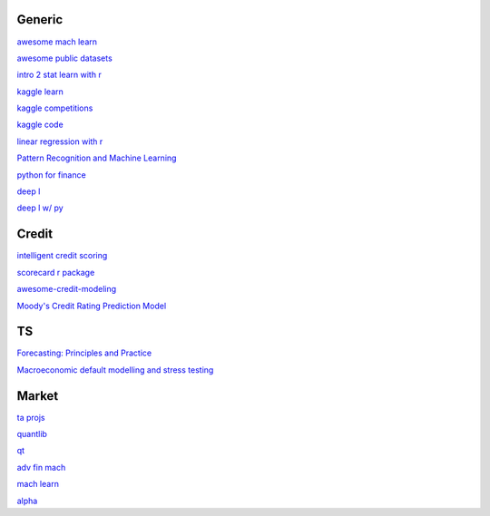 Generic
--------

`awesome mach learn <https://github.com/josephmisiti/awesome-machine-learning>`_

`awesome public datasets <https://github.com/awesomedata/awesome-public-datasets>`_

`intro 2 stat learn with r <https://hastie.su.domains/ISLR2/ISLRv2_website.pdf>`_

`kaggle learn <https://www.kaggle.com/learn>`_

`kaggle competitions <https://www.kaggle.com/competitions>`_

`kaggle code <https://www.kaggle.com/code>`_

`linear regression with r <http://www.utstat.toronto.edu/~brunner/books/LinearModelsWithR.pdf>`_

`Pattern Recognition and Machine Learning <https://www.cs.uoi.gr/~arly/courses/ml/tmp/Bishop_book.pdf>`_

`python for finance <https://palmislandtraders.com/econ136/mpff.pdf>`_

`deep l <https://www.deeplearningbook.org/>`_

`deep l w/ py <https://github.com/letspython3x/Books/blob/master/Deep%20Learning%20with%20Python.pdf>`_

Credit
---------

`intelligent credit scoring <https://www.academia.edu/33357499/Credit_Risk_Scorecards_Developing_and_Implementing_Intelligent_Credit_Scoring>`_

`scorecard r package <https://github.com/ShichenXie/scorecard>`_

`awesome-credit-modeling <https://github.com/mourarthur/awesome-credit-modeling>`_

`Moody's Credit Rating Prediction Model <https://www.moodys.com/sites/products/DefaultResearch/2006200000425644.pdf>`_

TS
---

`Forecasting: Principles and Practice <https://otexts.com/fpp3/>`_

`Macroeconomic default modelling and stress testing <https://www.bis.org/bcbs/events/rtf08simonsrolwes.pdf>`_

Market
--------

`ta projs <https://ta-lib.org/hdr_lnk.html>`_

`quantlib <https://www.quantlib.org/>`_

`qt <https://au1lib.org/book/16970620/d125eb>`_

`adv fin mach <https://au1lib.org/book/3433999/6ae65e>`_

`mach learn <https://au1lib.org/book/5690419/79c063>`_

`alpha <https://au1lib.org/book/5284205/b542ee>`_




